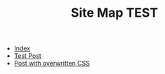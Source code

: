 #+TITLE: Site Map TEST

- [[file:index.org][Index]]
- [[file:00_test.org][Test Post]]
- [[file:post_with_css.org][Post with overwritten CSS]]